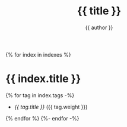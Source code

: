 #+title: {{ title }}
#+author: {{ author }}
#+language: {{ lang }}
{% for index in indexes %}
* {{ index.title }}
:PROPERTIES:
:HTML_CONTAINER_CLASS: index-tags
:UNNUMBERED: notoc
:END:

{% for tag in index.tags -%}
- [[{{ domain }}/tags/{{ tag.slug }}.html][{{ tag.title }}]] ({{ tag.weight }})
{% endfor %}
{%- endfor -%}
